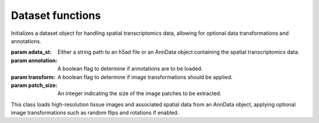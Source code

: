 Dataset functions
================

.. class:: CLIPDataset(adata_st, annotation=True, transform=True, patch_size=224)

   Initializes a dataset object for handling spatial transcriptomics data, allowing for optional data transformations and annotations.

   :param adata_st: Either a string path to an h5ad file or an AnnData object containing the spatial transcriptomics data.
   :param annotation: A boolean flag to determine if annotations are to be loaded.
   :param transform: A boolean flag to determine if image transformations should be applied.
   :param patch_size: An integer indicating the size of the image patches to be extracted.

   This class loads high-resolution tissue images and associated spatial data from an AnnData object, applying optional image transformations such as random flips and rotations if enabled.

   .. method:: transform_img(image)
      
      Applies random transformations to an image, including horizontal flips, vertical flips, and rotations by 0, 90, 180, or 270 degrees.

      :param image: A numpy array representing the image to be transformed.
      :return: The transformed image as a numpy array.

   .. method:: __getitem__(idx)
      
      Retrieves a single data item from the dataset by index, including image data and optionally annotations.

      :param idx: An integer index specifying the data item to retrieve.
      :return: A dictionary containing transformed image data, spatial coordinates, and optionally annotations.

   .. method:: __len__()
      
      Returns the number of items in the dataset.

      :return: An integer count of the number of data items in the dataset.


.. function:: build_train_loaders(batch_size, dataset_paths, train_ratio=0.9, task='discrete', pin_memory=True, num_workers=5)

   Constructs and returns DataLoader objects for both training and testing subsets of the dataset.

   :param batch_size: An integer specifying the number of items per batch.
   :param dataset_paths: A list of file paths where each path points to an h5ad file.
   :param train_ratio: A float representing the proportion of the dataset to be used for training.
   :param task: A string indicating the type of task ('discrete' or 'continuous').
   :param pin_memory: A boolean indicating whether the DataLoader should use pinned memory.
   :param num_workers: An integer specifying the number of worker processes to use.

   This function splits the dataset into training and testing portions, optionally applying weighted sampling for imbalanced datasets in discrete tasks.


.. function:: build_loaders_references(dataset_paths, num_workers=5)

   Creates DataLoader for reference datasets from a list of Anndata files.

   :param dataset_paths: A list of strings, where each string is a path to an h5ad file.
   :param num_workers: An integer specifying the number of worker processes to use.
   :return: A tuple containing the DataLoader, the concatenated dataset, the size of each dataset in the list, and the annotation list.

   This function reads the annotation list from the first dataset, constructs a DataLoader for multiple datasets, and prints the construction status.


.. function:: build_loaders_querys(adata, num_workers=5)

   Builds a DataLoader for querying datasets based on provided AnnData.

   :param adata: An AnnData object containing the dataset for querying.
   :param num_workers: An integer specifying the number of worker processes to use.
   :return: A tuple containing the DataLoader, the dataset, and the size of the dataset.

   This function constructs a DataLoader for the querying process and provides feedback on the loader construction.


.. function:: load_reference_datasets(adata, dataset_paths)

   Loads reference datasets and updates the provided AnnData object with DataLoader and dataset information.

   :param adata: The AnnData object to update.
   :param dataset_paths: A list of file paths to h5ad files or None.

   If dataset_paths is None, it checks for existing annotations in the AnnData object, raises an assertion error if not found, and then updates the AnnData object with reference dataset information.


.. function:: load_query_datasets(adata)

   Loads query datasets into the provided AnnData object.

   :param adata: The AnnData object to update.

   This function builds a DataLoader for query datasets and updates the AnnData object with the query DataLoader and dataset information.
